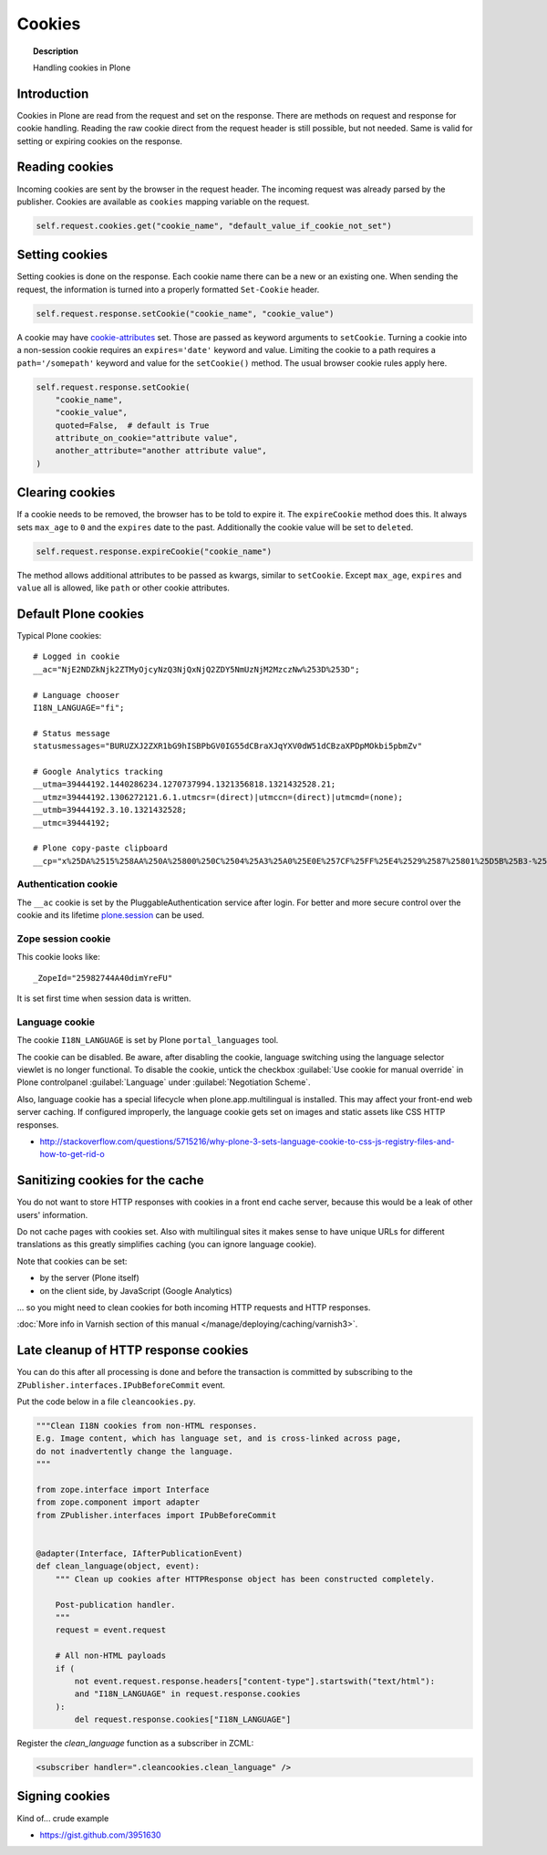 =======
Cookies
=======

.. topic:: Description

    Handling cookies in Plone


Introduction
============

Cookies in Plone are read from the request and set on the response.
There are methods on request and response for cookie handling.
Reading the raw cookie direct from the request header is still possible, but not needed.
Same is valid for setting or expiring cookies on the response.


Reading cookies
===============

Incoming cookies are sent by the browser in the request header.
The incoming request was already parsed by the publisher.
Cookies are available as ``cookies`` mapping variable on the request.

.. code-block:: python

    self.request.cookies.get("cookie_name", "default_value_if_cookie_not_set")

Setting cookies
===============

Setting cookies is done on the response.
Each cookie name there can be a new or an existing one.
When sending the request, the information is turned into a properly formatted ``Set-Cookie`` header.

.. code-block:: python

    self.request.response.setCookie("cookie_name", "cookie_value")

A cookie may have `cookie-attributes <https://en.wikipedia.org/wiki/HTTP_cookie#Cookie_attributes>`_ set.
Those are passed as keyword arguments to ``setCookie``.
Turning a cookie into a non-session cookie requires an ``expires='date'`` keyword and value.
Limiting the cookie to a path requires a ``path='/somepath'`` keyword and value for the ``setCookie()`` method.
The usual browser cookie rules apply here.

.. code-block:: python

    self.request.response.setCookie(
        "cookie_name",
        "cookie_value",
        quoted=False,  # default is True
        attribute_on_cookie="attribute value",
        another_attribute="another attribute value",
    )


Clearing cookies
================

If a cookie needs to be removed, the browser has to be told to expire it.
The ``expireCookie`` method does this.
It always sets ``max_age`` to ``0`` and the ``expires`` date to the past.
Additionally the cookie value will be set to ``deleted``.

.. code-block:: python

    self.request.response.expireCookie("cookie_name")

The method allows additional attributes to be passed as kwargs, similar to ``setCookie``.
Except ``max_age``, ``expires`` and ``value`` all is allowed, like ``path`` or other cookie attributes.


Default Plone cookies
======================

Typical Plone cookies::

	# Logged in cookie
	__ac="NjE2NDZkNjk2ZTMyOjcyNzQ3NjQxNjQ2ZDY5NmUzNjM2MzczNw%253D%253D";

	# Language chooser
	I18N_LANGUAGE="fi";

	# Status message
	statusmessages="BURUZXJ2ZXR1bG9hISBPbGV0IG55dCBraXJqYXV0dW51dCBzaXPDpMOkbi5pbmZv"

	# Google Analytics tracking
	__utma=39444192.1440286234.1270737994.1321356818.1321432528.21;
	__utmz=39444192.1306272121.6.1.utmcsr=(direct)|utmccn=(direct)|utmcmd=(none);
	__utmb=39444192.3.10.1321432528;
	__utmc=39444192;

	# Plone copy-paste clipboard
	__cp="x%25DA%2515%258AA%250A%25800%250C%2504%25A3%25A0%25E0E%257CF%25FF%25E4%2529%2587%25801%25D5B%25B3-%25F8%257B%25D3%25C3%250E%25CC%25B0i%2526%2522%258D%25D19%2505%25D2%2512%25C0P%25DF%2502%259D%25AB%253E%250C%2514_%25C3%25CAu%258B%25C0%258Fq%2511s%25E8k%25EC%250AH%25FE%257C%258Fh%25AD%25B3qm.9%252B%257E%25FD%25D1%2516%25B3"; Path=/

Authentication cookie
---------------------

The ``__ac`` cookie is set by the PluggableAuthentication service after login.
For better and more secure control over the cookie and its lifetime `plone.session <https://pypi.org/project/plone.session/>`_ can be used.


Zope session cookie
-------------------

This cookie looks like::

	_ZopeId="25982744A40dimYreFU"

It is set first time when session data is written.

Language cookie
---------------

The cookie ``I18N_LANGUAGE`` is set by Plone ``portal_languages`` tool.

The cookie can be disabled.
Be aware, after disabling the cookie, language switching using the language selector viewlet is no longer functional.
To disable the cookie, untick the checkbox :guilabel:`Use cookie for manual override` in Plone controlpanel :guilabel:`Language` under :guilabel:`Negotiation Scheme`.

Also, language cookie has a special lifecycle when plone.app.multilingual is installed.
This may affect your front-end web server caching.
If configured improperly, the language cookie gets set on images and static assets like CSS HTTP responses.

* http://stackoverflow.com/questions/5715216/why-plone-3-sets-language-cookie-to-css-js-registry-files-and-how-to-get-rid-o


Sanitizing cookies for the cache
================================

You do not want to store HTTP responses with cookies in a front end cache server, because this would be a leak of other users' information.

Do not cache pages with cookies set.
Also with multilingual sites it makes sense to have unique URLs for different translations as this greatly simplifies caching (you can ignore language cookie).

Note that cookies can be set:

* by the server (Plone itself)

* on the client side, by JavaScript (Google Analytics)

... so you might need to clean cookies for both incoming HTTP requests and HTTP responses.

:doc:`More info in Varnish section of this manual </manage/deploying/caching/varnish3>`.


Late cleanup of HTTP response cookies
=====================================

You can do this after all processing is done and before the transaction is committed by subscribing to the ``ZPublisher.interfaces.IPubBeforeCommit`` event.

Put the code below in a file ``cleancookies.py``.

.. code-block:: python

    """Clean I18N cookies from non-HTML responses.
    E.g. Image content, which has language set, and is cross-linked across page,
    do not inadvertently change the language.
    """

    from zope.interface import Interface
    from zope.component import adapter
    from ZPublisher.interfaces import IPubBeforeCommit


    @adapter(Interface, IAfterPublicationEvent)
    def clean_language(object, event):
        """ Clean up cookies after HTTPResponse object has been constructed completely.

        Post-publication handler.
        """
        request = event.request

        # All non-HTML payloads
        if (
            not event.request.response.headers["content-type"].startswith("text/html"):
            and "I18N_LANGUAGE" in request.response.cookies
        ):
            del request.response.cookies["I18N_LANGUAGE"]


Register the `clean_language` function as a subscriber in ZCML:

.. code-block:: xml

    <subscriber handler=".cleancookies.clean_language" />


Signing cookies
=================

Kind of... crude example

* https://gist.github.com/3951630
